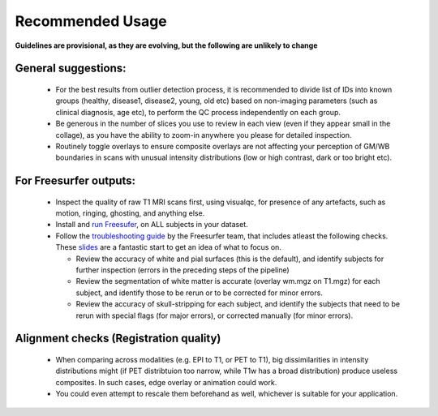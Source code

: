Recommended Usage
====================


**Guidelines are provisional, as they are evolving, but the following are unlikely to change**

General suggestions:
---------------------

 - For the best results from outlier detection process, it is recommended to divide list of IDs into known groups (healthy, disease1, disease2, young, old etc) based on non-imaging parameters (such as clinical diagnosis, age etc), to perform the QC process independently on each group.
 - Be generous in the number of slices you use to review in each view (even if they appear small in the collage), as you have the ability to zoom-in anywhere you please for detailed inspection.
 - Routinely toggle overlays to ensure composite overlays are not affecting your perception of GM/WB boundaries in scans with unusual intensity distributions (low or high contrast, dark or too bright etc).

For Freesurfer outputs:
------------------------------------

 - Inspect the quality of raw T1 MRI scans first, using visualqc, for presence of any artefacts, such as motion, ringing, ghosting, and anything else.
 - Install and `run Freesufer <https://surfer.nmr.mgh.harvard.edu/fswiki/FreeSurferWiki>`_, on ALL subjects in your dataset.
 - Follow the `troubleshooting guide <https://surfer.nmr.mgh.harvard.edu/fswiki/FsTutorial/TroubleshootingData>`_ by the Freesurfer team, that includes atleast the following checks. These `slides <http://surfer.nmr.mgh.harvard.edu/pub/docs/freesurfer.failure_modes.ppt>`_ are a fantastic start to get an idea of what to focus on.

   - Review the accuracy of white and pial surfaces (this is the default), and identify subjects for further inspection (errors in the preceding steps of the pipeline)
   - Review the segmentation of white matter is accurate (overlay wm.mgz on T1.mgz) for each subject, and identify those to be rerun or to be corrected for minor errors.
   - Review the accuracy of skull-stripping for each subject, and identify the subjects that need to be rerun with special flags (for major errors), or corrected manually (for minor errors).


Alignment checks (Registration quality)
----------------------------------------

 - When comparing across modalities (e.g. EPI to T1, or PET to T1), big dissimilarities in intensity distributions might (if PET distribtuion too narrow, while T1w has a broad distribution) produce useless composites. In such cases, edge overlay or animation could work.
 - You could even attempt to rescale them beforehand as well, whichever is suitable for your application.
